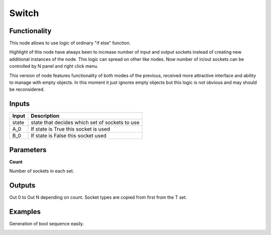 Switch
=============

Functionality
-------------
This node allows to use logic of ordinary "if else" function.

Highlight of this node have always been to increase number of input and output sockets instead of creating new additional instances of the node. This logic can spread on other like nodes. Now number of in/out sockets can be controlled by N panel and right click menu. 

This version of node features functionality of both modes of the previous, received more attractive interface and ability to manage with empty objects. In this moment it just ignores empty objects but this logic is not obvious and may should be reconsidered.

Inputs
------

+--------+--------------------------------------------------------------------------+
| Input  | Description                                                              |
+========+==========================================================================+
| state  | state that decides which set of sockets to use                           | 
+--------+--------------------------------------------------------------------------+
| A_0    | If state is True this socket is used                                     |
+--------+--------------------------------------------------------------------------+
| B_0    | If state is False this socket  used                                      |
+--------+--------------------------------------------------------------------------+


Parameters
----------


**Count**

Number of sockets in each set.


Outputs
-------

Out 0 to Out N depending on count. Socket types are copied from first from the T set.

Examples
--------
Generation of bool sequence easily.

.. image:: https://user-images.githubusercontent.com/28003269/39827448-f8d6c08c-53c8-11e8-864e-b72afd67befb.png
